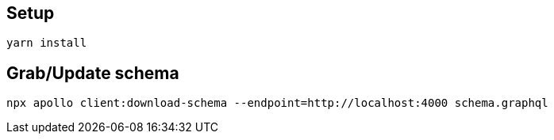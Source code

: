 == Setup

[source,bash]
....
yarn install
....

== Grab/Update schema

[source,bash]
....
npx apollo client:download-schema --endpoint=http://localhost:4000 schema.graphql
....
